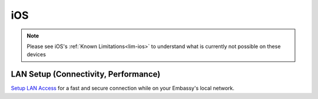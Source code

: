 .. _dg-ios:

===
iOS
===

.. note:: Please see iOS's :ref:`Known Limitations<lim-ios>` to understand what is currently not possible on these devices

LAN Setup (Connectivity, Performance)
-------------------------------------

`Setup LAN Access <docs.start9.com/user-manual/configuration/lan-setup/lan-ios>`_ for a fast and secure connection while on your Embassy's local network.
